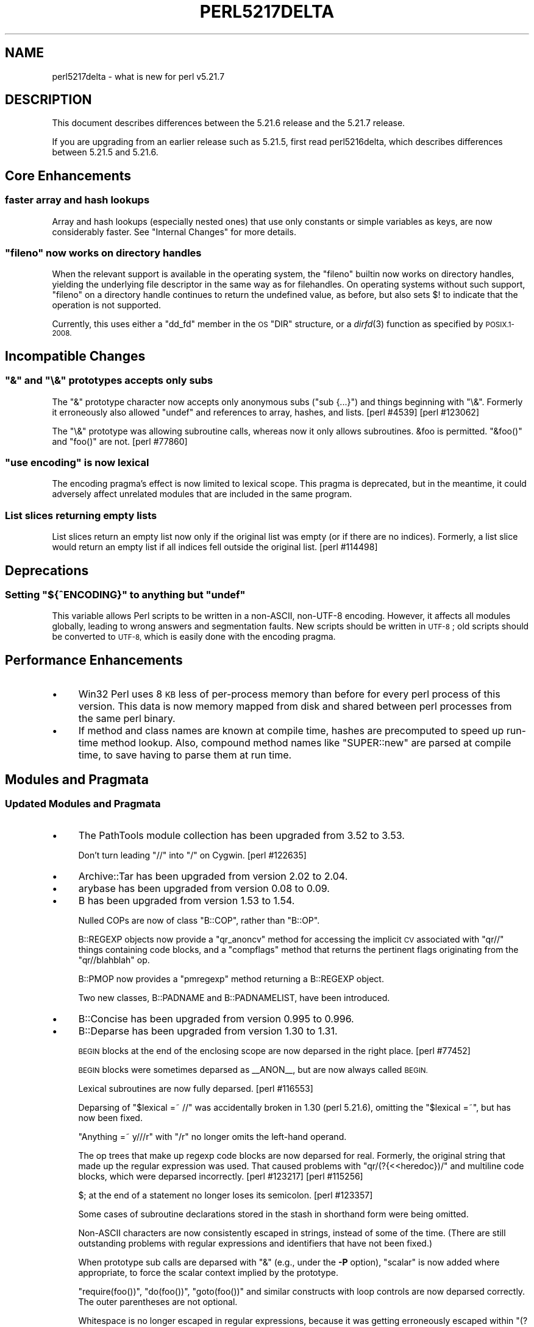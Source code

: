 .\" Automatically generated by Pod::Man 2.28 (Pod::Simple 3.29)
.\"
.\" Standard preamble:
.\" ========================================================================
.de Sp \" Vertical space (when we can't use .PP)
.if t .sp .5v
.if n .sp
..
.de Vb \" Begin verbatim text
.ft CW
.nf
.ne \\$1
..
.de Ve \" End verbatim text
.ft R
.fi
..
.\" Set up some character translations and predefined strings.  \*(-- will
.\" give an unbreakable dash, \*(PI will give pi, \*(L" will give a left
.\" double quote, and \*(R" will give a right double quote.  \*(C+ will
.\" give a nicer C++.  Capital omega is used to do unbreakable dashes and
.\" therefore won't be available.  \*(C` and \*(C' expand to `' in nroff,
.\" nothing in troff, for use with C<>.
.tr \(*W-
.ds C+ C\v'-.1v'\h'-1p'\s-2+\h'-1p'+\s0\v'.1v'\h'-1p'
.ie n \{\
.    ds -- \(*W-
.    ds PI pi
.    if (\n(.H=4u)&(1m=24u) .ds -- \(*W\h'-12u'\(*W\h'-12u'-\" diablo 10 pitch
.    if (\n(.H=4u)&(1m=20u) .ds -- \(*W\h'-12u'\(*W\h'-8u'-\"  diablo 12 pitch
.    ds L" ""
.    ds R" ""
.    ds C` ""
.    ds C' ""
'br\}
.el\{\
.    ds -- \|\(em\|
.    ds PI \(*p
.    ds L" ``
.    ds R" ''
.    ds C`
.    ds C'
'br\}
.\"
.\" Escape single quotes in literal strings from groff's Unicode transform.
.ie \n(.g .ds Aq \(aq
.el       .ds Aq '
.\"
.\" If the F register is turned on, we'll generate index entries on stderr for
.\" titles (.TH), headers (.SH), subsections (.SS), items (.Ip), and index
.\" entries marked with X<> in POD.  Of course, you'll have to process the
.\" output yourself in some meaningful fashion.
.\"
.\" Avoid warning from groff about undefined register 'F'.
.de IX
..
.nr rF 0
.if \n(.g .if rF .nr rF 1
.if (\n(rF:(\n(.g==0)) \{
.    if \nF \{
.        de IX
.        tm Index:\\$1\t\\n%\t"\\$2"
..
.        if !\nF==2 \{
.            nr % 0
.            nr F 2
.        \}
.    \}
.\}
.rr rF
.\"
.\" Accent mark definitions (@(#)ms.acc 1.5 88/02/08 SMI; from UCB 4.2).
.\" Fear.  Run.  Save yourself.  No user-serviceable parts.
.    \" fudge factors for nroff and troff
.if n \{\
.    ds #H 0
.    ds #V .8m
.    ds #F .3m
.    ds #[ \f1
.    ds #] \fP
.\}
.if t \{\
.    ds #H ((1u-(\\\\n(.fu%2u))*.13m)
.    ds #V .6m
.    ds #F 0
.    ds #[ \&
.    ds #] \&
.\}
.    \" simple accents for nroff and troff
.if n \{\
.    ds ' \&
.    ds ` \&
.    ds ^ \&
.    ds , \&
.    ds ~ ~
.    ds /
.\}
.if t \{\
.    ds ' \\k:\h'-(\\n(.wu*8/10-\*(#H)'\'\h"|\\n:u"
.    ds ` \\k:\h'-(\\n(.wu*8/10-\*(#H)'\`\h'|\\n:u'
.    ds ^ \\k:\h'-(\\n(.wu*10/11-\*(#H)'^\h'|\\n:u'
.    ds , \\k:\h'-(\\n(.wu*8/10)',\h'|\\n:u'
.    ds ~ \\k:\h'-(\\n(.wu-\*(#H-.1m)'~\h'|\\n:u'
.    ds / \\k:\h'-(\\n(.wu*8/10-\*(#H)'\z\(sl\h'|\\n:u'
.\}
.    \" troff and (daisy-wheel) nroff accents
.ds : \\k:\h'-(\\n(.wu*8/10-\*(#H+.1m+\*(#F)'\v'-\*(#V'\z.\h'.2m+\*(#F'.\h'|\\n:u'\v'\*(#V'
.ds 8 \h'\*(#H'\(*b\h'-\*(#H'
.ds o \\k:\h'-(\\n(.wu+\w'\(de'u-\*(#H)/2u'\v'-.3n'\*(#[\z\(de\v'.3n'\h'|\\n:u'\*(#]
.ds d- \h'\*(#H'\(pd\h'-\w'~'u'\v'-.25m'\f2\(hy\fP\v'.25m'\h'-\*(#H'
.ds D- D\\k:\h'-\w'D'u'\v'-.11m'\z\(hy\v'.11m'\h'|\\n:u'
.ds th \*(#[\v'.3m'\s+1I\s-1\v'-.3m'\h'-(\w'I'u*2/3)'\s-1o\s+1\*(#]
.ds Th \*(#[\s+2I\s-2\h'-\w'I'u*3/5'\v'-.3m'o\v'.3m'\*(#]
.ds ae a\h'-(\w'a'u*4/10)'e
.ds Ae A\h'-(\w'A'u*4/10)'E
.    \" corrections for vroff
.if v .ds ~ \\k:\h'-(\\n(.wu*9/10-\*(#H)'\s-2\u~\d\s+2\h'|\\n:u'
.if v .ds ^ \\k:\h'-(\\n(.wu*10/11-\*(#H)'\v'-.4m'^\v'.4m'\h'|\\n:u'
.    \" for low resolution devices (crt and lpr)
.if \n(.H>23 .if \n(.V>19 \
\{\
.    ds : e
.    ds 8 ss
.    ds o a
.    ds d- d\h'-1'\(ga
.    ds D- D\h'-1'\(hy
.    ds th \o'bp'
.    ds Th \o'LP'
.    ds ae ae
.    ds Ae AE
.\}
.rm #[ #] #H #V #F C
.\" ========================================================================
.\"
.IX Title "PERL5217DELTA 1"
.TH PERL5217DELTA 1 "2015-05-13" "perl v5.22.0" "Perl Programmers Reference Guide"
.\" For nroff, turn off justification.  Always turn off hyphenation; it makes
.\" way too many mistakes in technical documents.
.if n .ad l
.nh
.SH "NAME"
perl5217delta \- what is new for perl v5.21.7
.SH "DESCRIPTION"
.IX Header "DESCRIPTION"
This document describes differences between the 5.21.6 release and the 5.21.7
release.
.PP
If you are upgrading from an earlier release such as 5.21.5, first read
perl5216delta, which describes differences between 5.21.5 and 5.21.6.
.SH "Core Enhancements"
.IX Header "Core Enhancements"
.SS "faster array and hash lookups"
.IX Subsection "faster array and hash lookups"
Array and hash lookups (especially nested ones) that use only constants
or simple variables as keys, are now considerably faster. See
\&\*(L"Internal Changes\*(R" for more details.
.ie n .SS """fileno"" now works on directory handles"
.el .SS "\f(CWfileno\fP now works on directory handles"
.IX Subsection "fileno now works on directory handles"
When the relevant support is available in the operating system, the
\&\f(CW\*(C`fileno\*(C'\fR builtin now works on directory handles, yielding the
underlying file descriptor in the same way as for filehandles. On
operating systems without such support, \f(CW\*(C`fileno\*(C'\fR on a directory handle
continues to return the undefined value, as before, but also sets \f(CW$!\fR to
indicate that the operation is not supported.
.PP
Currently, this uses either a \f(CW\*(C`dd_fd\*(C'\fR member in the \s-1OS \s0\f(CW\*(C`DIR\*(C'\fR
structure, or a \fIdirfd\fR\|(3) function as specified by \s-1POSIX.1\-2008.\s0
.SH "Incompatible Changes"
.IX Header "Incompatible Changes"
.ie n .SS """&"" and ""\e&"" prototypes accepts only subs"
.el .SS "\f(CW&\fP and \f(CW\e&\fP prototypes accepts only subs"
.IX Subsection "& and & prototypes accepts only subs"
The \f(CW\*(C`&\*(C'\fR prototype character now accepts only anonymous subs (\f(CW\*(C`sub {...}\*(C'\fR)
and things beginning with \f(CW\*(C`\e&\*(C'\fR.  Formerly it erroneously also allowed
\&\f(CW\*(C`undef\*(C'\fR and references to array, hashes, and lists.  [perl #4539]
[perl #123062]
.PP
The \f(CW\*(C`\e&\*(C'\fR prototype was allowing subroutine calls, whereas now it only
allows subroutines.  \f(CW&foo\fR is permitted.  \f(CW\*(C`&foo()\*(C'\fR and \f(CW\*(C`foo()\*(C'\fR are not.
[perl #77860]
.ie n .SS """use encoding"" is now lexical"
.el .SS "\f(CWuse encoding\fP is now lexical"
.IX Subsection "use encoding is now lexical"
The encoding pragma's effect is now limited to lexical scope.  This
pragma is deprecated, but in the meantime, it could adversely affect
unrelated modules that are included in the same program.
.SS "List slices returning empty lists"
.IX Subsection "List slices returning empty lists"
List slices return an empty list now only if the original list was empty
(or if there are no indices).  Formerly, a list slice would return an empty
list if all indices fell outside the original list.  [perl #114498]
.SH "Deprecations"
.IX Header "Deprecations"
.ie n .SS "Setting ""${^ENCODING}"" to anything but ""undef"""
.el .SS "Setting \f(CW${^ENCODING}\fP to anything but \f(CWundef\fP"
.IX Subsection "Setting ${^ENCODING} to anything but undef"
This variable allows Perl scripts to be written in a non-ASCII,
non\-UTF\-8 encoding.  However, it affects all modules globally, leading
to wrong answers and segmentation faults.  New scripts should be written
in \s-1UTF\-8\s0; old scripts should be converted to \s-1UTF\-8,\s0 which is easily done
with the encoding pragma.
.SH "Performance Enhancements"
.IX Header "Performance Enhancements"
.IP "\(bu" 4
Win32 Perl uses 8 \s-1KB\s0 less of per-process memory than before for every perl
process of this version. This data is now memory mapped from disk and shared
between perl processes from the same perl binary.
.IP "\(bu" 4
If method and class names are known at compile time, hashes are precomputed
to speed up run-time method lookup.  Also, compound method names like
\&\f(CW\*(C`SUPER::new\*(C'\fR are parsed at compile time, to save having to parse them at
run time.
.SH "Modules and Pragmata"
.IX Header "Modules and Pragmata"
.SS "Updated Modules and Pragmata"
.IX Subsection "Updated Modules and Pragmata"
.IP "\(bu" 4
The PathTools module collection has been upgraded from 3.52 to 3.53.
.Sp
Don't turn leading \f(CW\*(C`//\*(C'\fR into \f(CW\*(C`/\*(C'\fR on Cygwin. [perl #122635]
.IP "\(bu" 4
Archive::Tar has been upgraded from version 2.02 to 2.04.
.IP "\(bu" 4
arybase has been upgraded from version 0.08 to 0.09.
.IP "\(bu" 4
B has been upgraded from version 1.53 to 1.54.
.Sp
Nulled COPs are now of class \f(CW\*(C`B::COP\*(C'\fR, rather than \f(CW\*(C`B::OP\*(C'\fR.
.Sp
B::REGEXP objects now provide a \f(CW\*(C`qr_anoncv\*(C'\fR method for accessing the
implicit \s-1CV\s0 associated with \f(CW\*(C`qr//\*(C'\fR things containing code blocks, and a
\&\f(CW\*(C`compflags\*(C'\fR method that returns the pertinent flags originating from the
\&\f(CW\*(C`qr//blahblah\*(C'\fR op.
.Sp
B::PMOP now provides a \f(CW\*(C`pmregexp\*(C'\fR method returning a B::REGEXP object.
.Sp
Two new classes, B::PADNAME and B::PADNAMELIST, have been introduced.
.IP "\(bu" 4
B::Concise has been upgraded from version 0.995 to 0.996.
.IP "\(bu" 4
B::Deparse has been upgraded from version 1.30 to 1.31.
.Sp
\&\s-1BEGIN\s0 blocks at the end of the enclosing scope are now deparsed in the
right place.  [perl #77452]
.Sp
\&\s-1BEGIN\s0 blocks were sometimes deparsed as _\|_ANON_\|_, but are now always called
\&\s-1BEGIN.\s0
.Sp
Lexical subroutines are now fully deparsed.  [perl #116553]
.Sp
Deparsing of \f(CW\*(C`$lexical =~ //\*(C'\fR was accidentally broken in 1.30 (perl
5.21.6), omitting the \f(CW\*(C`$lexical =~\*(C'\fR, but has now been fixed.
.Sp
\&\f(CW\*(C`Anything =~ y///r\*(C'\fR with \f(CW\*(C`/r\*(C'\fR no longer omits the left-hand operand.
.Sp
The op trees that make up regexp code blocks are now deparsed for real.
Formerly, the original string that made up the regular expression was used.
That caused problems with \f(CW\*(C`qr/(?{<<heredoc})/\*(C'\fR and multiline code blocks,
which were deparsed incorrectly.  [perl #123217] [perl #115256]
.Sp
\&\f(CW$;\fR at the end of a statement no longer loses its semicolon.
[perl #123357]
.Sp
Some cases of subroutine declarations stored in the stash in shorthand form
were being omitted.
.Sp
Non-ASCII characters are now consistently escaped in strings, instead of
some of the time.  (There are still outstanding problems with regular
expressions and identifiers that have not been fixed.)
.Sp
When prototype sub calls are deparsed with \f(CW\*(C`&\*(C'\fR (e.g., under the \fB\-P\fR
option), \f(CW\*(C`scalar\*(C'\fR is now added where appropriate, to force the scalar
context implied by the prototype.
.Sp
\&\f(CW\*(C`require(foo())\*(C'\fR, \f(CW\*(C`do(foo())\*(C'\fR, \f(CW\*(C`goto(foo())\*(C'\fR and similar constructs with
loop controls are now deparsed correctly.  The outer parentheses are not
optional.
.Sp
Whitespace is no longer escaped in regular expressions, because it was
getting erroneously escaped within \f(CW\*(C`(?x:...)\*(C'\fR sections.
.Sp
\&\f(CW\*(C`sub foo { foo() }\*(C'\fR is now deparsed with those mandatory parentheses.
.Sp
\&\f(CW\*(C`/@array/\*(C'\fR is now deparsed as a regular expression, and not just
\&\f(CW@array\fR.
.Sp
\&\f(CW\*(C`/@{\-}/\*(C'\fR, \f(CW\*(C`/@{+}/\*(C'\fR and \f(CW$#{1}\fR are now deparsed with the braces, which
are mandatory in these cases.
.Sp
In deparsing feature bundles, B::Deparse was emitting \f(CW\*(C`no feature;\*(C'\fR first
instead of \f(CW\*(C`no feature \*(Aq:all\*(Aq;\*(C'\fR.  This has been fixed.
.Sp
\&\f(CW\*(C`chdir FH\*(C'\fR is now deparsed without quotation marks.
.Sp
\&\f(CW\*(C`\emy @a\*(C'\fR is now deparsed without parentheses.  (Parenthese would flatten
the array.)
.Sp
\&\f(CW\*(C`system\*(C'\fR and \f(CW\*(C`exec\*(C'\fR followed by a block are now deparsed correctly.
Formerly there was an erroneous \f(CW\*(C`do\*(C'\fR before the block.
.Sp
\&\f(CW\*(C`use constant QR => qr/.../flags\*(C'\fR followed by \f(CW\*(C`"" =~ QR\*(C'\fR is no longer
without the flags.
.IP "\(bu" 4
charnames has been upgraded from version 1.41 to 1.43.
.IP "\(bu" 4
Compress::Raw::Bzip2 has been upgraded from version 2.066 to 2.067.
.IP "\(bu" 4
Compress::Raw::Zlib has been upgraded from version 2.066 to 2.067.
.IP "\(bu" 4
Data::Dumper has been upgraded from version 2.154 to 2.155.
.IP "\(bu" 4
DB_File has been upgraded from version 1.831 to 1.834.
.IP "\(bu" 4
Devel::Peek has been upgraded from version 1.19 to 1.20.
.IP "\(bu" 4
Devel::PPPort has been upgraded from version 3.24 to 3.25.
.IP "\(bu" 4
DynaLoader has been upgraded from version 1.28 to 1.29.
.IP "\(bu" 4
Encode has been upgraded from version 2.64 to 2.67.
.IP "\(bu" 4
Errno has been upgraded from version 1.21 to 1.22.
.IP "\(bu" 4
ExtUtils::CBuilder has been upgraded from version 0.280220 to 0.280221.
.IP "\(bu" 4
ExtUtils::MakeMaker has been upgraded from version 7.02 to 7.04.
.IP "\(bu" 4
ExtUtils::ParseXS has been upgraded from version 3.26 to 3.27.
.Sp
Only declare \f(CW\*(C`file\*(C'\fR unused if we actually define it.
.Sp
Improve generated \f(CW\*(C`RETVAL\*(C'\fR code generation to avoid repeated
references to \f(CWST(0)\fR.  [perl #123278]
.Sp
Broaden and document the \f(CW\*(C`/OBJ$/\*(C'\fR to \f(CW\*(C`/REF$/\*(C'\fR typemap optimization
for the \f(CW\*(C`DESTROY\*(C'\fR method.  [perl #123418]
.IP "\(bu" 4
feature has been upgraded from version 1.38 to 1.39.
.IP "\(bu" 4
File::Spec has been upgraded from version 3.51 to 3.54.
.IP "\(bu" 4
Filter::Util::Call has been upgraded from version 1.49 to 1.51.
.IP "\(bu" 4
HTTP::Tiny has been upgraded from version 0.051 to 0.053.
.IP "\(bu" 4
\&\s-1IO\s0 has been upgraded from version 1.34 to 1.35.
.IP "\(bu" 4
The IO::Compress module collection has been upgraded from version 2.066 to 2.067.
.IP "\(bu" 4
IO::Socket::IP has been upgraded from version 0.32 to 0.34.
.IP "\(bu" 4
Locale::Codes has been upgraded from version 3.32 to 3.33.
.IP "\(bu" 4
Locale::Maketext has been upgraded from version 1.25 to 1.26.
.IP "\(bu" 4
Module::CoreList has been upgraded from version 5.20141120 to 5.20141220.
.IP "\(bu" 4
mro has been upgraded from version 1.16 to 1.17.
.IP "\(bu" 4
NDBM_File has been upgraded from version 1.13 to 1.14.
.IP "\(bu" 4
Opcode has been upgraded from version 1.29 to 1.30.
.IP "\(bu" 4
PerlIO::scalar has been upgraded from version 0.20 to 0.21.
.Sp
Reading from a position well past the end of the scalar now correctly
returns end of file.  [perl #123443]
.Sp
Seeking to a negative position still fails, but no longer leaves the
file position set to a negation location.
.Sp
\&\f(CW\*(C`eof()\*(C'\fR on a \f(CW\*(C`PerlIO::scalar\*(C'\fR handle now properly returns true when
the file position is past the 2GB mark on 32\-bit systems.
.IP "\(bu" 4
Pod::Escapes has been upgraded from version 1.06 to 1.07.
.IP "\(bu" 4
\&\s-1POSIX\s0 has been upgraded from version 1.46 to 1.48.
.IP "\(bu" 4
SDBM_File has been upgraded from version 1.11 to 1.12.
.IP "\(bu" 4
Storable has been upgraded from version 2.51 to 2.52.
.IP "\(bu" 4
strict has been upgraded from version 1.08 to 1.09.
.IP "\(bu" 4
Sys::Hostname has been upgraded from version 1.19 to 1.20.
.IP "\(bu" 4
Test::Simple has been upgraded from version 1.301001_075 to 1.301001_090.
.IP "\(bu" 4
threads has been upgraded from version 1.96 to 1.96_001.
.IP "\(bu" 4
Unicode::Collate has been upgraded from version 1.07 to 1.09.
.IP "\(bu" 4
XSLoader has been upgraded from version 0.19 to 0.20
.Sp
Don't test twice for bootstrap file.
.SH "Diagnostics"
.IX Header "Diagnostics"
The following additions or changes have been made to diagnostic output,
including warnings and fatal error messages.  For the complete list of
diagnostic messages, see perldiag.
.SS "Changes to Existing Diagnostics"
.IX Subsection "Changes to Existing Diagnostics"
.IP "\(bu" 4
\&\*(L"Variable \f(CW%s\fR will not stay shared\*(R" has been changed to say \*(L"Subroutine\*(R"
when it is actually a lexical sub that will not stay shared.
.SH "Platform Support"
.IX Header "Platform Support"
.SS "Platform-Specific Notes"
.IX Subsection "Platform-Specific Notes"
\fIWin32\fR
.IX Subsection "Win32"
.IP "\(bu" 4
Intel C builds are now always built with C99 mode on.
.SH "Internal Changes"
.IX Header "Internal Changes"
.IP "\(bu" 4
The \s-1PADNAME\s0 and \s-1PADNAMELIST\s0 types are now separate types, and no longer
simply aliases for \s-1SV\s0 and \s-1AV. \s0 [perl #123223]
.IP "\(bu" 4
Pad names are now always \s-1UTF8. \s0 The \f(CW\*(C`PadnameUTF8\*(C'\fR macro always returns
true.  Previously, this was effectively the case already, but any support
for two different internal representations of pad names has now been
removed.
.IP "\(bu" 4
The \f(CW\*(C`OP_SIBLING\*(C'\fR and \f(CW\*(C`OP_HAS_SIBLING\*(C'\fR macros added in an earlier 5.21.x
release have been renamed \f(CW\*(C`OpSIBLING\*(C'\fR and \f(CW\*(C`OpHAS_SIBLING\*(C'\fR, following the
existing convention.
.IP "\(bu" 4
A new op class, \f(CW\*(C`UNOP_AUX\*(C'\fR, has been added. This is a subclass of
\&\f(CW\*(C`UNOP\*(C'\fR with an \f(CW\*(C`op_aux\*(C'\fR field added, which points to an array of unions
of \f(CW\*(C`UV\*(C'\fR, \f(CW\*(C`SV*\*(C'\fR etc. It is intended for where an op needs to store more data
than a simple \f(CW\*(C`op_sv\*(C'\fR or whatever. Currently the only op of this type is
\&\f(CW\*(C`OP_MULTIDEREF\*(C'\fR (see below).
.IP "\(bu" 4
A new op has been added, \f(CW\*(C`OP_MULTIDEREF\*(C'\fR, which performs one or more
nested array and hash lookups where the key is a constant or simple
variable. For example the expression \f(CW$a[0]{$k}[$i]\fR, which previously
involved ten \f(CW\*(C`rv2Xv\*(C'\fR, \f(CW\*(C`Xelem\*(C'\fR, \f(CW\*(C`gvsv\*(C'\fR and \f(CW\*(C`const\*(C'\fR ops is now performed
by a single \f(CW\*(C`multideref\*(C'\fR op. It can also handle \f(CW\*(C`local\*(C'\fR, \f(CW\*(C`exists\*(C'\fR and
\&\f(CW\*(C`delete\*(C'\fR. A non-simple index expression, such as \f(CW\*(C`[$i+1]\*(C'\fR is still done
using \f(CW\*(C`aelem/helem\*(C'\fR, and single-level array lookup with a small constant
index is still done using \f(CW\*(C`aelemfast\*(C'\fR.
.SH "Selected Bug Fixes"
.IX Header "Selected Bug Fixes"
.IP "\(bu" 4
On Win32, restoring in a child pseudo-process a variable that was
\&\f(CW\*(C`local()\*(C'\fRed in a parent pseudo-process before the \f(CW\*(C`fork\*(C'\fR happened caused
memory corruption and a crash in the child pseudo-process (and therefore \s-1OS\s0
process).  [perl #40565]
.IP "\(bu" 4
Calling \f(CW\*(C`write\*(C'\fR on a format with a \f(CW\*(C`^**\*(C'\fR field could produce a panic
in \fIsv_chop()\fR if there were insufficient arguments or if the variable
used to fill the field was empty.  [perl #123245]
.IP "\(bu" 4
Non-ASCII lexical sub names (use in error messages) on longer have extra
junk on the end.
.IP "\(bu" 4
The \f(CW\*(C`\e@\*(C'\fR subroutine prototype no longer flattens parenthesized arrays
(taking a reference to each element), but takes a reference to the array
itself.  [perl #47363]
.IP "\(bu" 4
A block containing nothing except a C\-style \f(CW\*(C`for\*(C'\fR loop could corrupt the
stack, causing lists outside the block to lose elements or have elements
overwritten.  This could happen with \f(CW\*(C`map { for(...){...} } ...\*(C'\fR and with
lists containing \f(CW\*(C`do { for(...){...} }\*(C'\fR.  [perl #123286]
.IP "\(bu" 4
\&\f(CW\*(C`scalar()\*(C'\fR now propagates lvalue context, so that
\&\f(CW\*(C`for(scalar($#foo)) { ... }\*(C'\fR can modify \f(CW$#foo\fR through \f(CW$_\fR.
.IP "\(bu" 4
\&\f(CW\*(C`qr/@array(?{block})/\*(C'\fR no longer dies with \*(L"Bizarre copy of \s-1ARRAY\*(R".\s0
[#123344]
.IP "\(bu" 4
\&\f(CW\*(C`eval \*(Aq$variable\*(Aq\*(C'\fR in nested named subroutines would sometimes look up a
global variable even with a lexical variable in scope.
.IP "\(bu" 4
In perl 5.20.0, \f(CW\*(C`sort CORE::fake\*(C'\fR where 'fake' is anything other than a
keyword started chopping of the last 6 characters and treating the result
as a sort sub name.  The previous behaviour of treating \*(L"CORE::fake\*(R" as a
sort sub name has been restored.  [perl #123410]
.IP "\(bu" 4
Outside of \f(CW\*(C`use utf8\*(C'\fR, a single-character Latin\-1 lexical variable is
disallowed.  The error message for it, \*(L"Can't use global \f(CW$foo\fR...\*(R", was
giving garbage instead of the variable name.
.IP "\(bu" 4
\&\f(CW\*(C`readline\*(C'\fR on a nonexistent handle was causing \f(CW\*(C`${^LAST_FH}\*(C'\fR to produce a
reference to an undefined scalar (or fail an assertion).  Now
\&\f(CW\*(C`${^LAST_FH}\*(C'\fR ends up undefined.
.IP "\(bu" 4
\&\f(CW\*(C`(...)x...\*(C'\fR in void context now applies scalar context to the left-hand
argument, instead of the context the current sub was called in.
[perl #123020]
.SH "Acknowledgements"
.IX Header "Acknowledgements"
Perl 5.21.7 represents approximately 4 weeks of development since Perl 5.21.6
and contains approximately 97,000 lines of changes across 640 files from 30
authors.
.PP
Excluding auto-generated files, documentation and release tools, there were
approximately 26,000 lines of changes to 400 .pm, .t, .c and .h files.
.PP
Perl continues to flourish into its third decade thanks to a vibrant community
of users and developers. The following people are known to have contributed the
improvements that became Perl 5.21.7:
.PP
Aaron Crane, Aristotle Pagaltzis, Chad Granum, Chris 'BinGOs' Williams, Craig
A. Berry, Dagfinn Ilmari Mannsa\*oker, Daniel Dragan, David Mitchell, Eric
Herman, Father Chrysostomos, H.Merijn Brand, Hugo van der Sanden, James
Raspass, Jarkko Hietaniemi, Jim Cromie, Karen Etheridge, Karl Williamson, kmx,
Lukas Mai, Matthew Horsfall, Max Maischein, Petr Pi\*'saX, Ricardo Signes,
Shlomi Fish, Steffen Mu\*:ller, Steve Hay, Sullivan Beck, syber, Todd Rinaldo,
Tony Cook.
.PP
The list above is almost certainly incomplete as it is automatically generated
from version control history. In particular, it does not include the names of
the (very much appreciated) contributors who reported issues to the Perl bug
tracker.
.PP
Many of the changes included in this version originated in the \s-1CPAN\s0 modules
included in Perl's core. We're grateful to the entire \s-1CPAN\s0 community for
helping Perl to flourish.
.PP
For a more complete list of all of Perl's historical contributors, please see
the \fI\s-1AUTHORS\s0\fR file in the Perl source distribution.
.SH "Reporting Bugs"
.IX Header "Reporting Bugs"
If you find what you think is a bug, you might check the articles recently
posted to the comp.lang.perl.misc newsgroup and the perl bug database at
https://rt.perl.org/ .  There may also be information at
http://www.perl.org/ , the Perl Home Page.
.PP
If you believe you have an unreported bug, please run the perlbug program
included with your release.  Be sure to trim your bug down to a tiny but
sufficient test case.  Your bug report, along with the output of \f(CW\*(C`perl \-V\*(C'\fR,
will be sent off to perlbug@perl.org to be analysed by the Perl porting team.
.PP
If the bug you are reporting has security implications, which make it
inappropriate to send to a publicly archived mailing list, then please send it
to perl5\-security\-report@perl.org.  This points to a closed subscription
unarchived mailing list, which includes all the core committers, who will be
able to help assess the impact of issues, figure out a resolution, and help
co-ordinate the release of patches to mitigate or fix the problem across all
platforms on which Perl is supported.  Please only use this address for
security issues in the Perl core, not for modules independently distributed on
\&\s-1CPAN.\s0
.SH "SEE ALSO"
.IX Header "SEE ALSO"
The \fIChanges\fR file for an explanation of how to view exhaustive details on
what changed.
.PP
The \fI\s-1INSTALL\s0\fR file for how to build Perl.
.PP
The \fI\s-1README\s0\fR file for general stuff.
.PP
The \fIArtistic\fR and \fICopying\fR files for copyright information.
